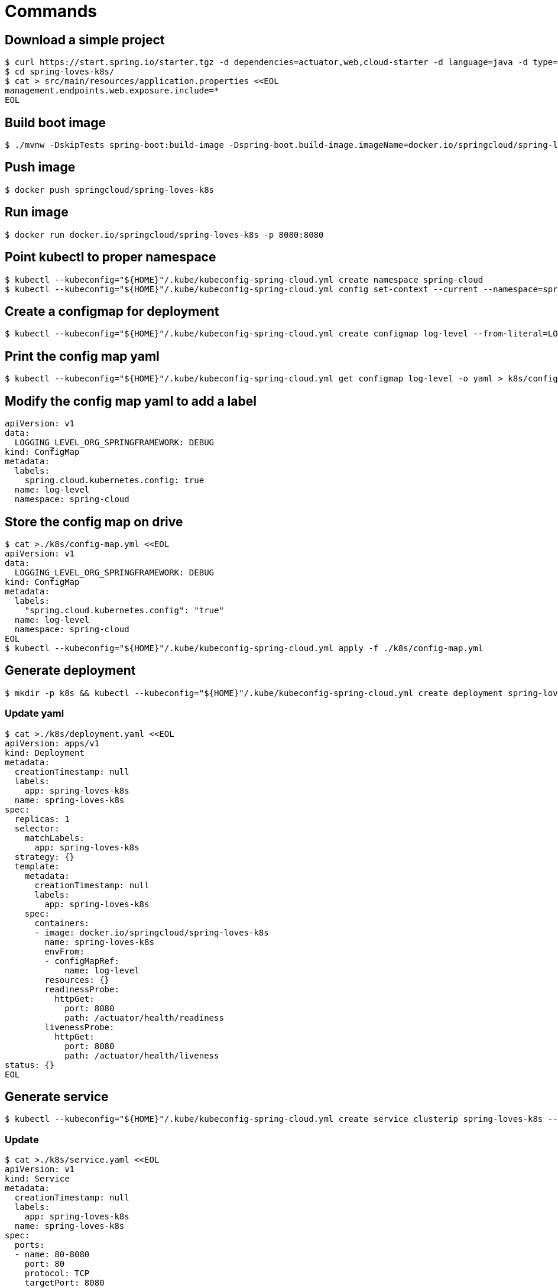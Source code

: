 = Commands

== Download a simple project

```
$ curl https://start.spring.io/starter.tgz -d dependencies=actuator,web,cloud-starter -d language=java -d type=maven-project -d baseDir="spring-loves-k8s" -d artifactId="spring-loves-k8s" -d name="spring-loves-k8s" | tar -xzvf -
$ cd spring-loves-k8s/
$ cat > src/main/resources/application.properties <<EOL
management.endpoints.web.exposure.include=*
EOL
```

== Build boot image

```
$ ./mvnw -DskipTests spring-boot:build-image -Dspring-boot.build-image.imageName=docker.io/springcloud/spring-loves-k8s
```

== Push image

```
$ docker push springcloud/spring-loves-k8s
```

== Run image

```
$ docker run docker.io/springcloud/spring-loves-k8s -p 8080:8080
```

== Point kubectl to proper namespace

```
$ kubectl --kubeconfig="${HOME}"/.kube/kubeconfig-spring-cloud.yml create namespace spring-cloud
$ kubectl --kubeconfig="${HOME}"/.kube/kubeconfig-spring-cloud.yml config set-context --current --namespace=spring-cloud
```

== Create a configmap for deployment

```
$ kubectl --kubeconfig="${HOME}"/.kube/kubeconfig-spring-cloud.yml create configmap log-level --from-literal=LOGGING_LEVEL_ORG_SPRINGFRAMEWORK=DEBUG
```

== Print the config map yaml

```
$ kubectl --kubeconfig="${HOME}"/.kube/kubeconfig-spring-cloud.yml get configmap log-level -o yaml > k8s/config-map.yml
```

== Modify the config map yaml to add a label

```
apiVersion: v1
data:
  LOGGING_LEVEL_ORG_SPRINGFRAMEWORK: DEBUG
kind: ConfigMap
metadata:
  labels:
    spring.cloud.kubernetes.config: true
  name: log-level
  namespace: spring-cloud
```

== Store the config map on drive

```
$ cat >./k8s/config-map.yml <<EOL
apiVersion: v1
data:
  LOGGING_LEVEL_ORG_SPRINGFRAMEWORK: DEBUG
kind: ConfigMap
metadata:
  labels:
    "spring.cloud.kubernetes.config": "true"
  name: log-level
  namespace: spring-cloud
EOL
$ kubectl --kubeconfig="${HOME}"/.kube/kubeconfig-spring-cloud.yml apply -f ./k8s/config-map.yml
```

== Generate deployment

```
$ mkdir -p k8s && kubectl --kubeconfig="${HOME}"/.kube/kubeconfig-spring-cloud.yml create deployment spring-loves-k8s --image docker.io/springcloud/spring-loves-k8s -o yaml --dry-run=client > k8s/deployment.yaml
```

=== Update yaml

```bash
$ cat >./k8s/deployment.yaml <<EOL
apiVersion: apps/v1
kind: Deployment
metadata:
  creationTimestamp: null
  labels:
    app: spring-loves-k8s
  name: spring-loves-k8s
spec:
  replicas: 1
  selector:
    matchLabels:
      app: spring-loves-k8s
  strategy: {}
  template:
    metadata:
      creationTimestamp: null
      labels:
        app: spring-loves-k8s
    spec:
      containers:
      - image: docker.io/springcloud/spring-loves-k8s
        name: spring-loves-k8s
        envFrom:
        - configMapRef:
            name: log-level
        resources: {}
        readinessProbe:
          httpGet:
            port: 8080
            path: /actuator/health/readiness
        livenessProbe:
          httpGet:
            port: 8080
            path: /actuator/health/liveness
status: {}
EOL
```

== Generate service

```
$ kubectl --kubeconfig="${HOME}"/.kube/kubeconfig-spring-cloud.yml create service clusterip spring-loves-k8s --tcp 80:8080 -o yaml --dry-run=client > k8s/service.yaml
```

=== Update

```
$ cat >./k8s/service.yaml <<EOL
apiVersion: v1
kind: Service
metadata:
  creationTimestamp: null
  labels:
    app: spring-loves-k8s
  name: spring-loves-k8s
spec:
  ports:
  - name: 80-8080
    port: 80
    protocol: TCP
    targetPort: 8080
  selector:
    app: spring-loves-k8s
  type: LoadBalancer
status:
  loadBalancer: {}
EOL
```

== (OPTIONAL) Update service type to LoadBalancer for external IP

```yaml
apiVersion: v1
kind: Service
metadata:
  creationTimestamp: null
  labels:
    app: spring-loves-k8s
  name: spring-loves-k8s
  namespace: spring-cloud
spec:
  ports:
  - name: 80-8080
    port: 80
    protocol: TCP
    targetPort: 8080
  selector:
    app: spring-loves-k8s
  type: ClusterIP
status:
  loadBalancer: {}
```

== Apply changes to the kubernetes cluster

```
$ kubectl --kubeconfig="${HOME}"/.kube/kubeconfig-spring-cloud.yml apply -f ./k8s
```

== (OPTIONAL) Get public ip

```
$ kubectl --kubeconfig="${HOME}"/.kube/kubeconfig-spring-cloud.yml get services --namespace=spring-cloud
$ kubectl --kubeconfig="${HOME}"/.kube/kubeconfig-spring-cloud.yml port-forward service/spring-loves-k8s 8080:80
```

== (OPTIONAL) Open port 80 to the public

```
$ kubectl --kubeconfig="${HOME}"/.kube/kubeconfig-spring-cloud.yml port-forward service/spring-loves-k8s 8080:80
```

== Show k8s actuator endpoints

```

$ http :8080/actuator/health
$ http :8080/actuator/health/liveness
$ http :8080/actuator/health/readiness
```

== Show logs with INFO only

```
$ kubectl --kubeconfig="${HOME}"/.kube/kubeconfig-spring-cloud.yml get pods
# we get the pod name e.g. [spring-loves-k8s-64cc4dd87c-qvv7b]
$ kubectl --kubeconfig="${HOME}"/.kube/kubeconfig-spring-cloud.yml logs spring-loves-k8s-64cc4dd87c-qvv7b
```



== Attach the config map to the container

```yml
containers:
- image: docker.io/springcloud/spring-loves-k8s
    name: spring-loves-k8s
    envFrom:
        - configMapRef:
            name: log-level
```

== Redeploy

```
$ kubectl --kubeconfig="${HOME}"/.kube/kubeconfig-spring-cloud.yml apply -f ./k8s
```

== Show logs with DEBUG too

```
$ kubectl --kubeconfig="${HOME}"/.kube/kubeconfig-spring-cloud.yml get pods
# we get the pod name e.g. [spring-loves-k8s-64cc4dd87c-qvv7b]
$ kubectl --kubeconfig="${HOME}"/.kube/kubeconfig-spring-cloud.yml logs spring-loves-k8s-64cc4dd87c-qvv7b
```

== Apply config-watcher.yml

https://hub.docker.com/r/springcloud/spring-cloud-kubernetes-configuration-watcher

```bash
$ cat >./k8s/config-watcher.yml <<EOL
apiVersion: v1
kind: List
items:
  - apiVersion: v1
    kind: Service
    metadata:
      labels:
        app: spring-cloud-kubernetes-configuration-watcher
      name: spring-cloud-kubernetes-configuration-watcher
    spec:
      ports:
        - name: http
          port: 8888
          targetPort: 8888
      selector:
        app: spring-cloud-kubernetes-configuration-watcher
      type: ClusterIP
  - apiVersion: v1
    kind: ServiceAccount
    metadata:
      labels:
        app: spring-cloud-kubernetes-configuration-watcher
      name: spring-cloud-kubernetes-configuration-watcher
  - apiVersion: rbac.authorization.k8s.io/v1
    kind: RoleBinding
    metadata:
      labels:
        app: spring-cloud-kubernetes-configuration-watcher
      name: spring-cloud-kubernetes-configuration-watcher:view
    roleRef:
      kind: Role
      apiGroup: rbac.authorization.k8s.io
      name: namespace-reader
    subjects:
      - kind: ServiceAccount
        name: spring-cloud-kubernetes-configuration-watcher
  - apiVersion: rbac.authorization.k8s.io/v1
    kind: Role
    metadata:
      namespace: default
      name: namespace-reader
    rules:
      - apiGroups: ["", "extensions", "apps"]
        resources: ["configmaps", "pods", "services", "endpoints", "secrets"]
        verbs: ["get", "list", "watch"]
  - apiVersion: apps/v1
    kind: Deployment
    metadata:
      name: spring-cloud-kubernetes-configuration-watcher-deployment
    spec:
      selector:
        matchLabels:
          app: spring-cloud-kubernetes-configuration-watcher
      template:
        metadata:
          labels:
            app: spring-cloud-kubernetes-configuration-watcher
        spec:
          serviceAccount: spring-cloud-kubernetes-configuration-watcher
          containers:
            - name: spring-cloud-kubernetes-configuration-watcher
              image: springcloud/spring-cloud-kubernetes-configuration-watcher:2.0.2
              imagePullPolicy: IfNotPresent
              readinessProbe:
                httpGet:
                  port: 8888
                  path: /actuator/health/readiness
              livenessProbe:
                httpGet:
                  port: 8888
                  path: /actuator/health/liveness
              ports:
                - containerPort: 8888
EOL
$ kubectl --kubeconfig="${HOME}"/.kube/kubeconfig-spring-cloud.yml apply -f ./k8s/config-watcher.yml
```

== Follow the logs

```bash
$ kubectl --kubeconfig="${HOME}"/.kube/kubeconfig-spring-cloud.yml logs spring-loves-k8s-64cc4dd87c-qvv7b --follow
```

== We change the config map entry back to INFO

```
$ cat >./k8s/config-map.yml <<EOL
apiVersion: v1
data:
  LOGGING_LEVEL_ORG_SPRINGFRAMEWORK: INFO
kind: ConfigMap
metadata:
  labels:
    "spring.cloud.kubernetes.config": "true"
  name: log-level
  namespace: spring-cloud
EOL
$ kubectl --kubeconfig="${HOME}"/.kube/kubeconfig-spring-cloud.yml apply -f ./k8s/config-map.yml
```

Now we should see the difference!